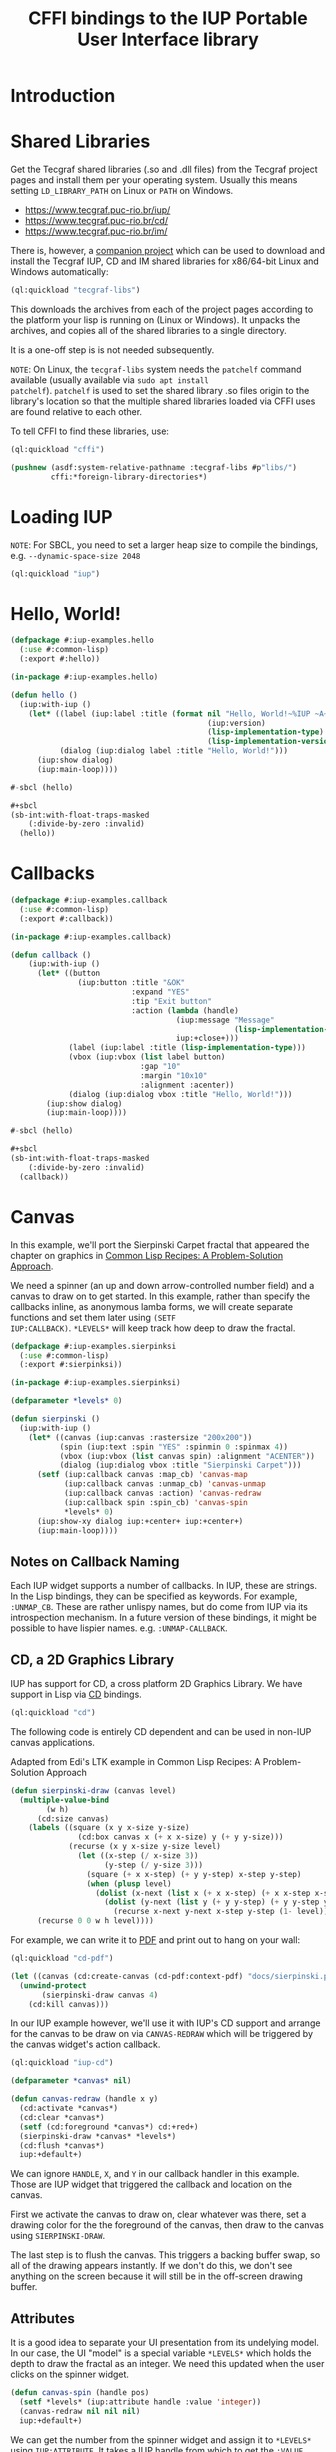 #+STARTUP: showall
#+TITLE: CFFI bindings to the IUP Portable User Interface library

* Introduction

* Shared Libraries

Get the Tecgraf shared libraries (.so and .dll files) from the Tecgraf
project pages and install them per your operating system. Usually this
means setting ~LD_LIBRARY_PATH~ on Linux or ~PATH~ on Windows.

- [[https://www.tecgraf.puc-rio.br/iup/]]
- [[https://www.tecgraf.puc-rio.br/cd/]]
- [[https://www.tecgraf.puc-rio.br/im/]]

There is, however, a [[https://github.com/lispnik/tecgraf-libs][companion project]] which can be used to download
and install the Tecgraf IUP, CD and IM shared libraries for x86/64-bit
Linux and Windows automatically:

#+begin_src lisp :results silent 
  (ql:quickload "tecgraf-libs")
#+end_src

This downloads the archives from each of the project pages according
to the platform your lisp is running on (Linux or Windows). It unpacks
the archives, and copies all of the shared libraries to a single
directory.

It is a one-off step is is not needed subsequently.

~NOTE~: On Linux, the ~tecgraf-libs~ system needs the ~patchelf~
command available (usually available via ~sudo apt install
patchelf~). ~patchelf~ is used to set the shared library .so files
origin to the library's location so that the multiple shared libraries
loaded via CFFI uses are found relative to each other.

To tell CFFI to find these libraries, use:

#+begin_src lisp
  (ql:quickload "cffi")

  (pushnew (asdf:system-relative-pathname :tecgraf-libs #p"libs/")
           cffi:*foreign-library-directories*)
#+end_src

#+RESULTS:
: (#P"/home/mkennedy/.roswell/local-projects/lispnik/tecgraf-libs/libs/")

* Loading IUP

~NOTE~: For SBCL, you need to set a larger heap size to compile the
bindings, e.g. ~--dynamic-space-size 2048~

#+begin_src lisp :results silent
  (ql:quickload "iup")
#+end_src

* Hello, World!

#+begin_src lisp :results silent :export none :tangle examples/hello.lisp
  (defpackage #:iup-examples.hello
    (:use #:common-lisp)
    (:export #:hello))

  (in-package #:iup-examples.hello)
#+end_src

#+begin_src lisp :results silent :tangle examples/hello.lisp
  (defun hello ()
    (iup:with-iup ()
      (let* ((label (iup:label :title (format nil "Hello, World!~%IUP ~A~%~A ~A"
                                              (iup:version)
                                              (lisp-implementation-type)
                                              (lisp-implementation-version))))
             (dialog (iup:dialog label :title "Hello, World!")))
        (iup:show dialog)
        (iup:main-loop))))
#+end_src

#+begin_src lisp :results silent :tangle examples/hello.lisp
  #-sbcl (hello)

  ,#+sbcl
  (sb-int:with-float-traps-masked
      (:divide-by-zero :invalid)
    (hello))
#+end_src

[[./docs/screenshots/helloworld.png]] [[./docs/screenshots/helloworld-2.png]]

* Callbacks

#+begin_src lisp :results silent :export none :tangle examples/callback.lisp
  (defpackage #:iup-examples.callback
    (:use #:common-lisp)
    (:export #:callback))

  (in-package #:iup-examples.callback)
#+end_src

#+begin_src lisp :results silent :tangle examples/callback.lisp
  (defun callback ()
      (iup:with-iup ()
        (let* ((button
                 (iup:button :title "&OK"
                             :expand "YES"
                             :tip "Exit button"
                             :action (lambda (handle)
                                       (iup:message "Message"
                                                    (lisp-implementation-version))
                                       iup:+close+)))
               (label (iup:label :title (lisp-implementation-type)))
               (vbox (iup:vbox (list label button)
                               :gap "10"
                               :margin "10x10"
                               :alignment :acenter))
               (dialog (iup:dialog vbox :title "Hello, World!")))
          (iup:show dialog)
          (iup:main-loop))))
#+end_src

#+begin_src lisp :results silent :tangle examples/callback.lisp
  #-sbcl (hello)

  ,#+sbcl
  (sb-int:with-float-traps-masked
      (:divide-by-zero :invalid)
    (callback))
#+end_src

[[./docs/screenshots/callback-1.png]] [[./docs/screenshots/callback-2.png]]

[[./docs/screenshots/callback-3.png]] [[./docs/screenshots/callback-4.png]]

* Canvas

In this example, we'll port the Sierpinski Carpet fractal that
appeared the chapter on graphics in [[https://www.apress.com/us/book/9781484211779][Common Lisp Recipes: A
Problem-Solution Approach]].

We need a spinner (an up and down arrow-controlled number field) and a
canvas to draw on to get started. In this example, rather than specify
the callbacks inline, as anonymous lamba forms, we will create
separate functions and set them later using ~(SETF
IUP:CALLBACK)~. ~*LEVELS*~ will keep track how deep to draw the
fractal.

#+begin_src lisp :results silent :export none :tangle examples/sierpinski.lisp
  (defpackage #:iup-examples.sierpinksi
    (:use #:common-lisp)
    (:export #:sierpinksi))

  (in-package #:iup-examples.sierpinksi)
#+end_src

#+begin_src lisp :results silent
  (defparameter *levels* 0)

  (defun sierpinski ()
    (iup:with-iup ()
      (let* ((canvas (iup:canvas :rastersize "200x200"))
             (spin (iup:text :spin "YES" :spinmin 0 :spinmax 4))
             (vbox (iup:vbox (list canvas spin) :alignment "ACENTER"))
             (dialog (iup:dialog vbox :title "Sierpinski Carpet")))
        (setf (iup:callback canvas :map_cb) 'canvas-map
              (iup:callback canvas :unmap_cb) 'canvas-unmap
              (iup:callback canvas :action) 'canvas-redraw
              (iup:callback spin :spin_cb) 'canvas-spin
              ,*levels* 0)
        (iup:show-xy dialog iup:+center+ iup:+center+)
        (iup:main-loop))))
#+end_src

** Notes on Callback Naming

Each IUP widget supports a number of callbacks. In IUP, these are
strings. In the Lisp bindings, they can be specified as keywords. For
example, ~:UNMAP_CB~. These are rather unlispy names, but do come from
IUP via its introspection mechanism. In a future version of these
bindings, it might be possible to have lispier
names. e.g. ~:UNMAP-CALLBACK~.

** CD, a 2D Graphics Library

IUP has support for CD, a cross platform 2D Graphics Library. We have
support in Lisp via [[https://github.com/lispnik/cd][CD]] bindings.

#+begin_src lisp :results silent
  (ql:quickload "cd")
#+end_src

The following code is entirely CD dependent and can be used in non-IUP
canvas applications.

#+caption: Adapted from Edi's LTK example in Common Lisp Recipes: A Problem-Solution Approach
#+begin_src lisp :results silent
  (defun sierpinski-draw (canvas level)
    (multiple-value-bind
          (w h)
        (cd:size canvas)
      (labels ((square (x y x-size y-size)
                 (cd:box canvas x (+ x x-size) y (+ y y-size)))
               (recurse (x y x-size y-size level)
                 (let ((x-step (/ x-size 3))
                       (y-step (/ y-size 3)))
                   (square (+ x x-step) (+ y y-step) x-step y-step)
                   (when (plusp level)
                     (dolist (x-next (list x (+ x x-step) (+ x x-step x-step)))
                       (dolist (y-next (list y (+ y y-step) (+ y y-step y-step)))
                         (recurse x-next y-next x-step y-step (1- level))))))))
        (recurse 0 0 w h level))))
#+end_src

For example, we can write it to [[./docs/sierpinski.pdf][PDF]] and print out to hang on your
wall:

#+begin_src lisp :results silent
  (ql:quickload "cd-pdf")

  (let ((canvas (cd:create-canvas (cd-pdf:context-pdf) "docs/sierpinski.pdf")))
    (unwind-protect
         (sierpinski-draw canvas 4)
      (cd:kill canvas)))
#+end_src

In our IUP example however, we'll use it with IUP's CD support and
arrange for the canvas to be draw on via ~CANVAS-REDRAW~ which will be
triggered by the canvas widget's action callback.

#+begin_src lisp :results silent
  (ql:quickload "iup-cd")
#+end_src

#+begin_src lisp :results silent :tangle examples/sierpinski.lisp
  (defparameter *canvas* nil)

  (defun canvas-redraw (handle x y)
    (cd:activate *canvas*)
    (cd:clear *canvas*)
    (setf (cd:foreground *canvas*) cd:+red+)
    (sierpinski-draw *canvas* *levels*)
    (cd:flush *canvas*)
    iup:+default+)
#+end_src

We can ignore ~HANDLE~, ~X~, and ~Y~ in our callback handler in this
example. Those are IUP widget that triggered the callback and location
on the canvas.

First we activate the canvas to draw on, clear whatever was there, set
a drawing color for the the foreground of the canvas, then draw to the
canvas using ~SIERPINSKI-DRAW~.

The last step is to flush the canvas. This triggers a backing buffer
swap, so all of the drawing appears instantly. If we don't do this, we
don't see anything on the screen because it will still be in the
off-screen drawing buffer.

** Attributes

It is a good idea to separate your UI presentation from its undelying
model. In our case, the UI "model" is a special variable ~*LEVELS*~
which holds the depth to draw the fractal as an integer. We need this
updated when the user clicks on the spinner widget.

#+begin_src lisp :results silent :tangele examples/sierpinski.lisp
  (defun canvas-spin (handle pos)
    (setf *levels* (iup:attribute handle :value 'integer))
    (canvas-redraw nil nil nil)
    iup:+default+)
#+end_src

We can get the number from the spinner widget and assign it to
~*LEVELS*~ using ~IUP:ATTRIBUTE~. It takes a IUP handle from which to
get the ~:VALUE~ attribute. 

IUP widget value attributes are mostly strings. The third argument,
~'INTEGER~ converts the string to an integer for convenience, rather
than having to ~PARSE-INTEGER~ ourselves.

** Fiddly bits

Lastly, we need to associate the CD canvas with a IUP canvas, but we
can't do this until we have the handle of the IUP canvas, so we can't
set it up in the ~LET*~ form in our main function like we did with
everything else. 

Luckily IUP provides callbacks for when the component is "mapped" onto
the user's display which allow us to deal with this dependency in an
elegant manner.

#+begin_src lisp :results silent :tangle examples/sierpinski.lisp
  (defun canvas-map (handle)
    (setf *canvas* (cd:create-canvas (iup-cd:context-iup-dbuffer) handle))
    iup:+default+)

  (defun canvas-unmap (handle)
    (cd:kill *canvas*)
    iup:+default+)
#+end_src

#+begin_src lisp :results silent :tangle examples/sierpinksi.lisp
  #-sbcl (sierpinski)

  ,#+sbcl
  (sb-int:with-float-traps-masked
      (:divide-by-zero :invalid)
    (sierpinski))
#+end_src

[[./docs/screenshots/sierpinski.png]][[./docs/screenshots/sierpinski-02.png]]

* Using IUP Additional Controls

The [[https://www.tecgraf.puc-rio.br/iup/en/ctrl/iupcells.html][cells control]] "creates a grid widget (set of cells) that enables
several application-specific drawing, such as: chess tables, tiles
editors, degrade scales, drawable spreadsheets and so forth".

It's included in the standard IUP distribution downloads, but it's not
automatically loaded. The Lisp bindings do the same thing, so to use
it, we need to depend on ~IUP-CONTROLS~.

#+begin_src lisp :results silent
  (ql:quickload '("iup" "iup-controls" "cd"))
#+end_src 

#+begin_src lisp :results silent :export none :tangle examples/cells.lisp
  (defpackage #:iup-examples.cells-checkerboard
    (:use #:common-lisp)
    (:export #:cells-checkerboard))

  (in-package #:iup-examples.cells-checkerboard)
#+end_src

We start with the same boiler plate, but this time we need to call
~IUP-CONTROLS:OPEN~ ahead of using the cells control.

#+begin_src lisp :results silent :tangle examples/cells.lisp
  (defun cells-checkerboard ()
    (iup:with-iup ()
      (iup-controls:open)
      (let* ((cells (iup-controls:cells
                     :draw_cb 'draw
                     :width_cb 'width
                     :height_cb 'height
                     :nlines_cb 'nlines
                     :ncols_cb 'ncols
                     :mouseclick_cb 'click))
             (vbox (iup:vbox (list cells)))
             (dialog (iup:dialog vbox :title "Cells Checkerboard" :rastersize "440x480" :shrink "YES")))
        (iup:show-xy dialog iup:+center+ iup:+center+)
        (iup:main-loop))))
#+end_src

Cells has a number of callbacks related rows, columns, sizing etc.

#+begin_src lisp :results silent :tangle examples/cells.lisp
  (defun nlines (handle) 8)
  (defun ncols (handle) 8)
  (defun height (handle i) 50)
  (defun width (handle j) 50)
#+end_src

When ~DRAW~ is called, we get a canvas on which to draw:

#+begin_src lisp :results silent :tangle examples/cells.lisp
  (defun draw (handle i j xmin xmax ymin ymax canvas)
    (if (or (and (oddp i) (oddp j)) (and (oddp (1+ i)) (oddp (1+ j))))
        (setf (cd:foreground canvas) cd:+black+)
        (setf (cd:foreground canvas) cd:+white+))
    (cd:box canvas xmin xmax ymin ymax)
    iup::+default+)
#+end_src

When out click callback is called:

#+begin_src lisp :results silent :tangle examples/cells.lisp
  (defun click (handle button pressed line column x y status)
    (iup:message
     "Clicked!"
     (format nil "Callback arguments~%~S"
      (list :button button
            :pressed pressed
            :line line
            :column column
            :x x
            :y y
            :status (iup:status-plist status))))
       iup:+default+)
#+end_src

#+begin_src lisp :results silent :export none :tangle examples/cells.lisp
  #-sbcl (cells-checkerboard)

  ,#+sbcl
  (sb-int:with-float-traps-masked
      (:divide-by-zero :invalid)
    (cells-checkerboard))
#+end_src

[[./docs/screenshots/checkerboard-01.png]] 
[[./docs/screenshots/checkerboard-02.png]]

[[./docs/screenshots/checkerboard-03.png]] 
[[./docs/screenshots/checkerboard-04.png]] 

(lol button 49)

* Detachable Box

#+begin_src lisp :results silent :export none :tangle examples/detached.lisp
  (defpackage #:iup-examples.detached
    (:use #:common-lisp)
    (:export #:detached))

  (in-package #:iup-examples.detached)
#+end_src

#+begin_src lisp :results silent :tangle examples/detached.lisp
  (defun detached ()
    (iup:with-iup ()
      (let* ((button1 (iup:button :title "Detach Me!"
                                  :action 'button-detach-callback
                                  :expand :yes
                                  :handlename "detach"))
             (multi-line (iup:multi-line :expand :yes
                                         :visiblelines 5))
             (hbox (iup:hbox (list button1 multi-line) :margin "10x0"))
             (dbox (iup:detach-box hbox :orientation :vertical
                                        :detached_cb 'detached-callback
                                        :handlename "dbox"))
             (label (iup:label :title "Label"
                               :expand :vertical))
             (button2 (iup:button :title "Restore me!"
                                  :expand :yes
                                  :active :no
                                  :action 'button-restore-callback
                                  :handlename "restore"))
             (text (iup:text :expand :horizontal))
             (dialog (iup:dialog (iup:vbox (list dbox label button2 text)
                                           :margin "10x10"
                                           :gap 10)
                                 :title "IupDetachBox Example"
                                 :rastersize "300x300")))

        (iup:show dialog)
        (iup:main-loop))))
#+end_src

** Handle Names

Instead of accessing other elements via lexical scope, it's sometimes
useful to refer to them by name. This example uses the ~HANDLENAME~
attribute to associate a name with an IUP handle.

#+begin_src lisp :results silent :tangle examples/detached.lisp
  (defun detached-callback (handle new-parent x y)
    (setf (iup:attribute new-parent :title) "New Dialog"
          (iup:attribute (iup:handle "restore") :active) :yes
          (iup:attribute (iup:handle "detach") :active) :no)
    iup:+default+)

  (defun button-restore-callback (button)
    (setf (iup:attribute (iup:handle "dbox") :restore) nil
          (iup:attribute button :active) :no
          (iup:attribute (iup:handle "detach") :active) :yes)
    iup:+default+)

  (defun button-detach-callback (button)
    (setf (iup:attribute (iup:handle "dbox") :detach) nil
          (iup:attribute button :active) :no
          (iup:attribute (iup:handle "restore") :active) :yes)
    iup:+default+)
#+end_src

#+begin_src lisp :results silent :export none :tangle examples/detached.lisp
  #-sbcl (detached)

  ,#+sbcl
  (sb-int:with-float-traps-masked
      (:divide-by-zero :invalid)
    (detached))
#+end_src

[[./docs/screenshots/detach-01.png]]

# FIXME look into problem with restore not being active after detach
# FIXME insert example of using restart to recover from error in callback

* Tabs Example

Demonstrates the use of ~(SETF IUP:ATTRIBUTE)~ for setting attributes
not available via control's constructor function.

#+begin_src lisp :results silent :export none :tangle examples/tabs.lisp
  (defpackage #:iup-examples.tabs
    (:use #:common-lisp)
    (:export #:tabs))

  (in-package #:iup-examples.tabs)
#+end_src

#+begin_src lisp :results silent :tangle examples/tabs.lisp
  (defun tabs ()
    (iup:with-iup ()
      (let* ((vbox1 (iup:vbox
                     (list (iup:label :title "Inside Tab A")
                           (iup:button :title "Button A"))))
             (vbox2 (iup:vbox
                     (list (iup:label :title "Inside Tab B")
                           (iup:button :title "Button B"))))
             (tabs1 (iup:tabs (list vbox1 vbox2)))
             (vbox3 (iup:vbox
                     (list (iup:label :title "Inside C")
                           (iup:button :title "Button C"))))
             (vbox4 (iup:vbox
                     (list (iup:label :title "Inside D")
                           (iup:button :title "Button D"))))
             (tabs2 (iup:tabs (list vbox3 vbox4)))
             (box (iup:hbox (list tabs1 tabs2) :margin "10x10" :gap "10"))
             (dialog (iup:dialog box :title "IUP Tabs" :size "200x80")))
        (setf (iup:attribute vbox1 :tabtitle) "Tab A"
              (iup:attribute vbox2 :tabtitle) "Tab B"
              (iup:attribute vbox3 :tabtitle) "Tab C"
              (iup:attribute vbox4 :tabtitle) "Tab D")
        (iup:show dialog)
        (iup:main-loop))))
#+end_src

#+begin_src lisp :results silent :export none
  #-sbcl (tabs)

  ,#+sbcl
  (sb-int:with-float-traps-masked
      (:divide-by-zero :invalid)
    (tabs))
#+end_src 

[[./docs/screenshots/tabs-01.png]] [[./docs/screenshots/tabs-02.png]]

* OpenGL

For this example, we'll take advantage for [[https://github.com/3b/cl-opengl][cl-opengland and
cl-glu]]. Don't forget to depend on iup-gl (part of these bindings) as
well.

#+begin_src lisp :results silent
  (ql:quickload '("iup-gl" "cl-opengl" "cl-glu"))
#+end_src

Much of this example is tedious old-style OpenGL. We'll only highlight
the IUP/OpenGL integration points here. It suffices to say, we've got
a function ~CUBE~ which draws OpenGL things to the current buffer.

#+begin_src lisp :export none :results silent :tangle examples/cube.lisp
  (defpackage #:iup-examples.cube
    (:use #:common-lisp))

  (in-package #:iup-examples.cube)
#+end_src

#+begin_src lisp :results silent :tangle examples/cube.lisp
  (defvar *canvas* nil)
  (defvar *tt* 0.0)

  (defvar *vertices*
    #((-1 -1 1) (-1 1 1)
      (1 1 1) (1 -1 1)
      (-1 -1 -1) (-1 1 -1)
      (1 1 -1) (1 -1 -1)))

  (defun polygon (a b c d)
    (gl:begin :polygon)
    (apply #'gl:vertex (aref *vertices* a))
    (apply #'gl:vertex (aref *vertices* b))
    (apply #'gl:vertex (aref *vertices* c))
    (apply #'gl:vertex (aref *vertices* d))
    (gl:end))

  (defun color-cube ()
    (gl:color 1 0 0)
    (gl:normal 1 0 0)
    (polygon 2 3 7 6)
    (gl:color 0 1 0)
    (gl:normal 0 1 0)
    (polygon 1 2 6 5)
    (gl:color 0 0 1)
    (gl:normal 0 0 1)
    (polygon 0 3 2 1)
    (gl:color 1 0 1)
    (gl:normal 0 -1 0)
    (polygon 3 0 4 7)
    (gl:color 1 1 0)
    (gl:normal 0 0 -1)
    (polygon 4 5 6 7)
    (gl:color 0 1 1)
    (gl:normal -1 0 0)
    (polygon 5 4 0 1))
#+end_src

#+begin_src lisp :results silent :tangle examples/cube.lisp
  (defun cube ()
    (iup:with-iup ()
      (iup-gl:open)
      (setf *canvas*
            (iup-gl:canvas :rastersize "640x480"
                           :buffer "DOUBLE"
                           :action 'repaint
                           :resize_cb 'resize))
      (let* ((dialog (iup:dialog *canvas* :title "IUP OpenGL")))
        ;; FIXME      (iup-cffi::%iup-set-function :idle_action 'idle)
        (setf (iup:attribute *canvas* :depthsize) "16")
        (iup:show dialog)
        (iup:main-loop))))
#+end_src

Our example has three callbacks: repaint, resize and a global idle
function callback which we'll use to rotate a cube relative to time
variable ~*TT*~.

#+begin_src lisp :results silent :tangle examples/cube.lisp
  (defun repaint (handle posx posy)
    (iup-gl:make-current handle)
    (gl:clear-color 0.3 0.3 0.3 1.0)
    (gl:clear :color-buffer-bit :depth-buffer-bit)
    (gl:enable :depth-test)
    (gl:matrix-mode :modelview)
    (gl:with-pushed-matrix
      (gl:translate 0 0 0)
      (gl:scale 1 1 1)
      (gl:rotate *tt* 0 0 1)
      (color-cube))
    (iup-gl:swap-buffers handle)
    iup::+default+)

  (defun resize (handle width height)
    (iup-gl:make-current handle)
    (gl:viewport 0 0 width height)
    (gl:matrix-mode :modelview)
    (gl:load-identity)
    (gl:matrix-mode :projection)
    (gl:load-identity)
    (glu:perspective 60 (/ 4 3) 1 15)
    (glu:look-at 3 3 3 0 0 0 0 0 1)
    iup::+default+)
#+end_src

#+begin_src lisp :results silent :tangle examples/cube.lisp
  ;;; FIXME
  ;; (cffi:defcallback idle-cb :int ()
  ;;   (incf tt)
  ;;   (iup-gl:make-current canvas)
  ;;   (repaint canvas)
  ;;   iup::+default+)
#+end_src

#+begin_src lisp :results silent :export none
  #-sbcl (cube)

  ,#+sbcl
  (sb-int:with-float-traps-masked
      (:divide-by-zero :invalid)
    (cube))
#+end_src

[[./docs/screenshots/opengl.png]]

[[./docs/screenshots/opengl-01.png]]

* Bindings Generation Internals

There are dozens of IUP controls and each control has dozens of
callbacks and attributes. Fortunately IUP controls can be introspected
to gain information on what the control is, what its callbacks and
attributes are (and their arguments and types). 

The ~iup-classesdb~ system uses this information to to automatically
generate binding metadata from which the bindings are generated. This
provides for a much nicer development experience:

[[./docs/screenshots/generation-01.png]]

The following sections describe how this works in more detail.

** Maintainer

The maintainer is typically someone with access to the Git repository
for these bindings. When a new release of IUP comes out, the
maintainer needs to update the metadata so that any new or removed
controls, attributes or callbacks are reflected in the Lisp bindings:

#+begin_src plantuml :file docs/binding-maintainer.png :results silent
  (*) --> "(asdf:load-system :iup-classesdb)" as Load
  Load --> "(iup-classesdb:regenerate)" as Regen
  Regen --> "classesdb.lisp-sexp" as Sexp
  Sexp --> (*)
#+end_src

[[./docs/binding-maintainer.png]]

[[file:classesdb.lisp-sexp][~classesdb.lisp-sexp~]] is the output metadata. The maintainer typically
commits this file to version control so the metadata is available for
everyone.

** User

The first time the user compiles the IUP bindings,
~classesdb.lisp-sexp~ is processed by macros at compile time and
generates all function definitions for IUP controls. Note, that
~classesdb.lisp-sexpr~ is not actually needed when the user loads the
system.

For the curious, the generation looks like the following, for each IUP
system: ~IUP~, ~IUP-CONTROLS~, ~IUP-GL~, ~IUP-GLCONTROLS~, ~IUP-PLOT~,
~IUP-MGLPLOT~, ~IUP-OLECONTROL~, ~IUP-SCINTILLA~, ~IUP-WEB~ and
~IUP-TUIO~.

#+begin_src lisp :results silent :export none
  (iup::defiupclasses "IUP")
#+end_src

The process is roughly: 

1. load each shared library
2. introspect for the available IUP classes (i.e. metadata about
   controls) availabe
3. For each class, generate the bindings in its own package.

#+begin_src plantuml :file docs/binding-generation.png :results silent
  (*) --> "(asdf:compile-system :iup)" as Load
  "classesdb.lisp-sexp" as Sexpr --> Load
  Load --> (*)
#+end_src

#+begin_src plantuml :file docs/binding-generation-2.png :results silent
  (*) --> "(asdf:load-system :iup)" as Load
  Load --> (*)
#+end_src

 [[./docs/binding-generation.png]][[./docs/binding-generation-2.png]]

** Why ~classesdb.lisp-sexp~?

Extracting the metadata actually requires a complete GUI stack
running. On Linux, this means having an X11 display available. This
turns out to be a bit of a problem for continuous integration
systems.

Although there are embedded X11 servers that can be used, I didn't
know what might be necessary for Windows or even macOS (when it's
supported) for CI/CD. Hence the ~classesdb.lisp-sexp~ is the
maintainer's job to regenerate when necessary.

** Example IUP 3.25 to 3.26

Amongt other changes, IUP 3.26 introduced [[http://webserver2.tecgraf.puc-rio.br/iup/en/elem/iupmultibox.html][IupMultiBox]] as a new control
container with 19 attributes and defaults. Regenerating
~classesdb.lisp-sexp~ automatically collected these changes so that
the corresponding Lisp function ~IUP:MULTIBOX~ is created and exported
automatically from the ~IUP~ package.

* Interactive Development

TBD

* LED
